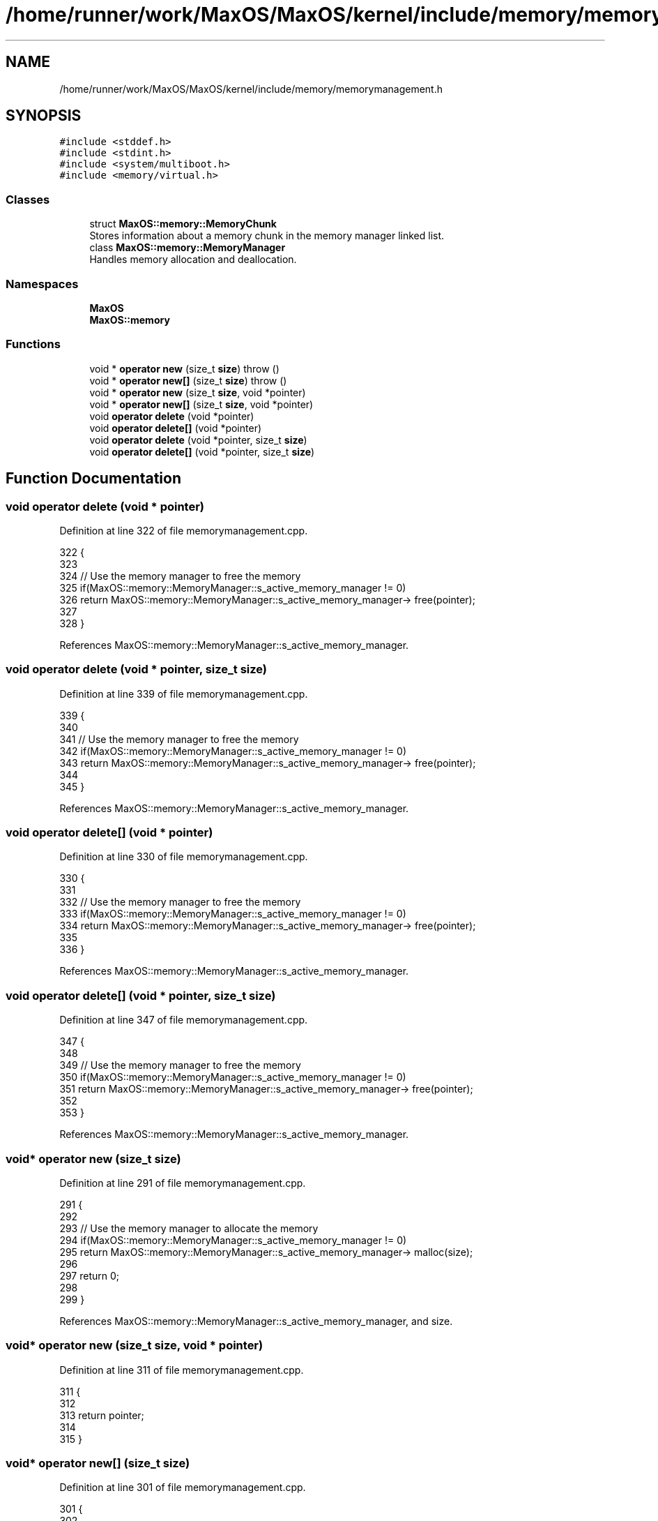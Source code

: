 .TH "/home/runner/work/MaxOS/MaxOS/kernel/include/memory/memorymanagement.h" 3 "Tue Feb 25 2025" "Version 0.1" "Max OS" \" -*- nroff -*-
.ad l
.nh
.SH NAME
/home/runner/work/MaxOS/MaxOS/kernel/include/memory/memorymanagement.h
.SH SYNOPSIS
.br
.PP
\fC#include <stddef\&.h>\fP
.br
\fC#include <stdint\&.h>\fP
.br
\fC#include <system/multiboot\&.h>\fP
.br
\fC#include <memory/virtual\&.h>\fP
.br

.SS "Classes"

.in +1c
.ti -1c
.RI "struct \fBMaxOS::memory::MemoryChunk\fP"
.br
.RI "Stores information about a memory chunk in the memory manager linked list\&. "
.ti -1c
.RI "class \fBMaxOS::memory::MemoryManager\fP"
.br
.RI "Handles memory allocation and deallocation\&. "
.in -1c
.SS "Namespaces"

.in +1c
.ti -1c
.RI " \fBMaxOS\fP"
.br
.ti -1c
.RI " \fBMaxOS::memory\fP"
.br
.in -1c
.SS "Functions"

.in +1c
.ti -1c
.RI "void * \fBoperator new\fP (size_t \fBsize\fP)  throw ()"
.br
.ti -1c
.RI "void * \fBoperator new[]\fP (size_t \fBsize\fP)  throw ()"
.br
.ti -1c
.RI "void * \fBoperator new\fP (size_t \fBsize\fP, void *pointer)"
.br
.ti -1c
.RI "void * \fBoperator new[]\fP (size_t \fBsize\fP, void *pointer)"
.br
.ti -1c
.RI "void \fBoperator delete\fP (void *pointer)"
.br
.ti -1c
.RI "void \fBoperator delete[]\fP (void *pointer)"
.br
.ti -1c
.RI "void \fBoperator delete\fP (void *pointer, size_t \fBsize\fP)"
.br
.ti -1c
.RI "void \fBoperator delete[]\fP (void *pointer, size_t \fBsize\fP)"
.br
.in -1c
.SH "Function Documentation"
.PP 
.SS "void operator delete (void * pointer)"

.PP
Definition at line 322 of file memorymanagement\&.cpp\&.
.PP
.nf
322                                    {
323 
324     // Use the memory manager to free the memory
325     if(MaxOS::memory::MemoryManager::s_active_memory_manager != 0)
326         return MaxOS::memory::MemoryManager::s_active_memory_manager-> free(pointer);
327 
328 }
.fi
.PP
References MaxOS::memory::MemoryManager::s_active_memory_manager\&.
.SS "void operator delete (void * pointer, size_t size)"

.PP
Definition at line 339 of file memorymanagement\&.cpp\&.
.PP
.nf
339                                            {
340 
341     // Use the memory manager to free the memory
342     if(MaxOS::memory::MemoryManager::s_active_memory_manager != 0)
343         return MaxOS::memory::MemoryManager::s_active_memory_manager-> free(pointer);
344 
345 }
.fi
.PP
References MaxOS::memory::MemoryManager::s_active_memory_manager\&.
.SS "void operator delete[] (void * pointer)"

.PP
Definition at line 330 of file memorymanagement\&.cpp\&.
.PP
.nf
330                                      {
331 
332     // Use the memory manager to free the memory
333     if(MaxOS::memory::MemoryManager::s_active_memory_manager != 0)
334         return MaxOS::memory::MemoryManager::s_active_memory_manager-> free(pointer);
335 
336 }
.fi
.PP
References MaxOS::memory::MemoryManager::s_active_memory_manager\&.
.SS "void operator delete[] (void * pointer, size_t size)"

.PP
Definition at line 347 of file memorymanagement\&.cpp\&.
.PP
.nf
347                                              {
348 
349     // Use the memory manager to free the memory
350     if(MaxOS::memory::MemoryManager::s_active_memory_manager != 0)
351         return MaxOS::memory::MemoryManager::s_active_memory_manager-> free(pointer);
352 
353 }
.fi
.PP
References MaxOS::memory::MemoryManager::s_active_memory_manager\&.
.SS "void* operator new (size_t size)"

.PP
Definition at line 291 of file memorymanagement\&.cpp\&.
.PP
.nf
291                                        {
292 
293     // Use the memory manager to allocate the memory
294     if(MaxOS::memory::MemoryManager::s_active_memory_manager != 0)
295         return MaxOS::memory::MemoryManager::s_active_memory_manager-> malloc(size);
296 
297     return 0;
298 
299 }
.fi
.PP
References MaxOS::memory::MemoryManager::s_active_memory_manager, and size\&.
.SS "void* operator new (size_t size, void * pointer)"

.PP
Definition at line 311 of file memorymanagement\&.cpp\&.
.PP
.nf
311                                          {
312 
313     return pointer;
314 
315 }
.fi
.SS "void* operator new[] (size_t size)"

.PP
Definition at line 301 of file memorymanagement\&.cpp\&.
.PP
.nf
301                                          {
302 
303     // Use the memory manager to allocate the memory
304     if(MaxOS::memory::MemoryManager::s_active_memory_manager != 0)
305         return MaxOS::memory::MemoryManager::s_active_memory_manager-> malloc(size);
306 
307     return 0;
308 
309 }
.fi
.PP
References MaxOS::memory::MemoryManager::s_active_memory_manager, and size\&.
.SS "void* operator new[] (size_t size, void * pointer)"

.PP
Definition at line 316 of file memorymanagement\&.cpp\&.
.PP
.nf
316                                            {
317 
318     return pointer;
319 
320 }
.fi
.SH "Author"
.PP 
Generated automatically by Doxygen for Max OS from the source code\&.
